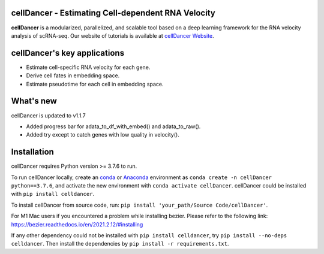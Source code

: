 cellDancer - Estimating Cell-dependent RNA Velocity
===========================================================================================

**cellDancer** is a modularized, parallelized, and scalable tool based on a deep learning framework for the RNA velocity analysis of scRNA-seq. Our website of tutorials is available at `cellDancer Website <https://guangyuwanglab2021.github.io/cellDancer_website/>`_.


cellDancer's key applications
========================================================
* Estimate cell-specific RNA velocity for each gene.
* Derive cell fates in embedding space.
* Estimate pseudotime for each cell in embedding space.

What's new
========================================================
cellDancer is updated to v1.1.7

* Added progress bar for adata_to_df_with_embed() and adata_to_raw().
* Added try except to catch genes with low quality in velocity().

Installation
========================================================
cellDancer requires Python version >= 3.7.6 to run.

To run cellDancer locally, create an `conda <https://docs.conda.io/en/latest>`_ or `Anaconda <https://www.anaconda.com/>`_ environment as ``conda create -n cellDancer python==3.7.6``, and activate the new environment with ``conda activate cellDancer``. cellDancer could be installed with ``pip install celldancer``.

To install cellDancer from source code, run:
``pip install 'your_path/Source Code/cellDancer'``.

For M1 Mac users if you encountered a problem while installing bezier. Please refer to the following link:
https://bezier.readthedocs.io/en/2021.2.12/#installing

If any other dependency could not be installed with ``pip install celldancer``, try ``pip install --no-deps celldancer``. Then install the dependencies by ``pip install -r requirements.txt``.
